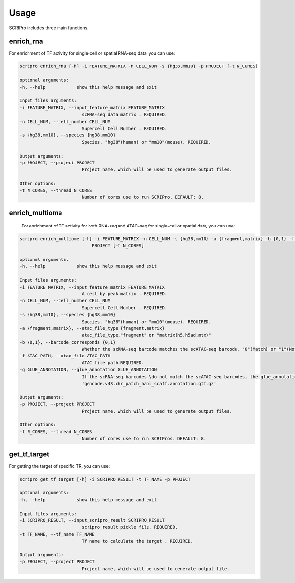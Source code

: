 Usage
============

SCRIPro includes three main functions.  

enrich_rna
~~~~~~~~~~~~~~~~~~

For enrichment of TF activity for single-cell or spatial RNA-seq data, you can use:

.. code:: 

    scripro enrich_rna [-h] -i FEATURE_MATRIX -n CELL_NUM -s {hg38,mm10} -p PROJECT [-t N_CORES]

    optional arguments:
    -h, --help            show this help message and exit

    Input files arguments:
    -i FEATURE_MATRIX, --input_feature_matrix FEATURE_MATRIX
                            scRNA-seq data matrix . REQUIRED.
    -n CELL_NUM, --cell_number CELL_NUM
                            Supercell Cell Number . REQUIRED.
    -s {hg38,mm10}, --species {hg38,mm10}
                            Species. "hg38"(human) or "mm10"(mouse). REQUIRED.

    Output arguments:
    -p PROJECT, --project PROJECT
                            Project name, which will be used to generate output files.

    Other options:
    -t N_CORES, --thread N_CORES
                            Number of cores use to run SCRIPro. DEFAULT: 8.


enrich_multiome
~~~~~~~~~~~~~~~~~~

 For enrichment of TF activity for both RNA-seq and ATAC-seq for single-cell or spatial data, you can use:

.. code:: 

    scripro enrich_multiome [-h] -i FEATURE_MATRIX -n CELL_NUM -s {hg38,mm10} -a {fragment,matrix} -b {0,1} -f ATAC_PATH [-g GLUE_ANNOTATION] -p
                                PROJECT [-t N_CORES]

    optional arguments:
    -h, --help            show this help message and exit

    Input files arguments:
    -i FEATURE_MATRIX, --input_feature_matrix FEATURE_MATRIX
                            A cell by peak matrix . REQUIRED.
    -n CELL_NUM, --cell_number CELL_NUM
                            Supercell Cell Number . REQUIRED.
    -s {hg38,mm10}, --species {hg38,mm10}
                            Species. "hg38"(human) or "mm10"(mouse). REQUIRED.
    -a {fragment,matrix}, --atac_file_type {fragment,matrix}
                            atac_file_type,"fragment" or "matrix(h5,h5ad,mtx)"
    -b {0,1}, --barcode_corresponds {0,1}
                            Whether the scRNA-seq barcode matches the scATAC-seq barcode. "0"(Match) or "1"(Not match). REQUIRED.
    -f ATAC_PATH, --atac_file ATAC_PATH
                            ATAC file path.REQUIRED.
    -g GLUE_ANNOTATION, --glue_annotation GLUE_ANNOTATION
                            If the scRNA-seq barcodes \do not match the scATAC-seq barcodes, the glue_annotation file that will be used.,like
                            'gencode.v43.chr_patch_hapl_scaff.annotation.gtf.gz'

    Output arguments:
    -p PROJECT, --project PROJECT
                            Project name, which will be used to generate output files.

    Other options:
    -t N_CORES, --thread N_CORES
                            Number of cores use to run SCRIPros. DEFAULT: 8.


get_tf_target
~~~~~~~~~~~~~~~~~~

For getting the target of specific TR, you can use:

.. code:: 

    scripro get_tf_target [-h] -i SCRIPRO_RESULT -t TF_NAME -p PROJECT

    optional arguments:
    -h, --help            show this help message and exit

    Input files arguments:
    -i SCRIPRO_RESULT, --input_scripro_result SCRIPRO_RESULT
                            scripro result pickle file. REQUIRED.
    -t TF_NAME, --tf_name TF_NAME
                            Tf name to calculate the target . REQUIRED.

    Output arguments:
    -p PROJECT, --project PROJECT
                            Project name, which will be used to generate output file.
